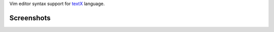 Vim editor syntax support for `textX <https://github.com/igordejanovic/textX/>`_ language.


Screenshots
===========

.. image:: https://raw.githubusercontent.com/igordejanovic/textx.vim/master/screenshots/textX-vim1.png

.. image:: https://raw.githubusercontent.com/igordejanovic/textx.vim/master/screenshots/textX-vim2.png

